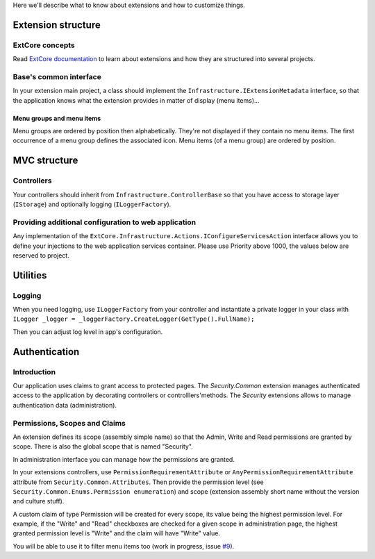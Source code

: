 Here we'll describe what to know about extensions and how to customize things.

Extension structure
###################

ExtCore concepts
****************
Read `ExtCore documentation <http://docs.extcore.net/en/latest/>`_ to learn about extensions and how they are structured into several projects.

Base's common interface
***************************
In your extension main project, a class should implement the ``Infrastructure.IExtensionMetadata`` interface,
so that the application knows what the extension provides in matter of display (menu items)...

Menu groups and menu items
==========================
Menu groups are ordered by position then alphabetically.
They're not displayed if they contain no menu items. The first occurrence of a menu group defines the associated icon. Menu items (of a menu group) are ordered by position.

MVC structure
#############

Controllers
***********
Your controllers should inherit from ``Infrastructure.ControllerBase`` so that you have access to storage layer (``IStorage``) and optionally logging (``ILoggerFactory``).

Providing additional configuration to web application
*****************************************************

Any implementation of the ``ExtCore.Infrastructure.Actions.IConfigureServicesAction`` interface allows you to define your injections to the web application services container.
Please use Priority above 1000, the values below are reserved to project.

Utilities
#########

Logging
*******
When you need logging, use ``ILoggerFactory`` from your controller and instantiate a private logger in your class with ``ILogger _logger = _loggerFactory.CreateLogger(GetType().FullName);``

Then you can adjust log level in app's configuration.

Authentication
##############

Introduction
************
Our application uses claims to grant access to protected pages.
The `Security.Common` extension manages authenticated access to the application by decorating controllers or controlllers'methods.
The `Security` extensions allows to manage authentication data (administration).


Permissions, Scopes and Claims
******************************
An extension defines its scope (assembly simple name) so that the Admin, Write and Read permissions are granted by scope. There is also the global scope that is named "Security".

In administration interface you can manage how the permissions are granted.

In your extensions controllers, use ``PermissionRequirementAttribute`` or ``AnyPermissionRequirementAttribute`` attribute from ``Security.Common.Attributes``.
Then provide the permission level (see ``Security.Common.Enums.Permission enumeration``) and scope (extension assembly short name without the version and culture stuff).

A custom claim of type Permission will be created for every scope, its value being the highest permission level.
For example, if the "Write" and "Read" checkboxes are checked for a given scope in administration page, the highest granted permission level is "Write" and the claim will have "Write" value.

You will be able to use it to filter menu items too (work in progress, issue `#9 <https://github.com/SOFTINUX/Base/issues/9>`_).